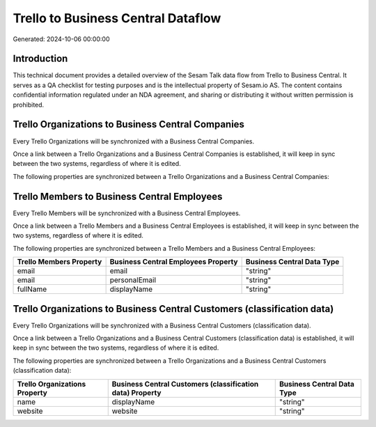 ===================================
Trello to Business Central Dataflow
===================================

Generated: 2024-10-06 00:00:00

Introduction
------------

This technical document provides a detailed overview of the Sesam Talk data flow from Trello to Business Central. It serves as a QA checklist for testing purposes and is the intellectual property of Sesam.io AS. The content contains confidential information regulated under an NDA agreement, and sharing or distributing it without written permission is prohibited.

Trello Organizations to Business Central Companies
--------------------------------------------------
Every Trello Organizations will be synchronized with a Business Central Companies.

Once a link between a Trello Organizations and a Business Central Companies is established, it will keep in sync between the two systems, regardless of where it is edited.

The following properties are synchronized between a Trello Organizations and a Business Central Companies:

.. list-table::
   :header-rows: 1

   * - Trello Organizations Property
     - Business Central Companies Property
     - Business Central Data Type


Trello Members to Business Central Employees
--------------------------------------------
Every Trello Members will be synchronized with a Business Central Employees.

Once a link between a Trello Members and a Business Central Employees is established, it will keep in sync between the two systems, regardless of where it is edited.

The following properties are synchronized between a Trello Members and a Business Central Employees:

.. list-table::
   :header-rows: 1

   * - Trello Members Property
     - Business Central Employees Property
     - Business Central Data Type
   * - email
     - email
     - "string"
   * - email
     - personalEmail
     - "string"
   * - fullName
     - displayName
     - "string"


Trello Organizations to Business Central Customers (classification data)
------------------------------------------------------------------------
Every Trello Organizations will be synchronized with a Business Central Customers (classification data).

Once a link between a Trello Organizations and a Business Central Customers (classification data) is established, it will keep in sync between the two systems, regardless of where it is edited.

The following properties are synchronized between a Trello Organizations and a Business Central Customers (classification data):

.. list-table::
   :header-rows: 1

   * - Trello Organizations Property
     - Business Central Customers (classification data) Property
     - Business Central Data Type
   * - name
     - displayName
     - "string"
   * - website
     - website
     - "string"

